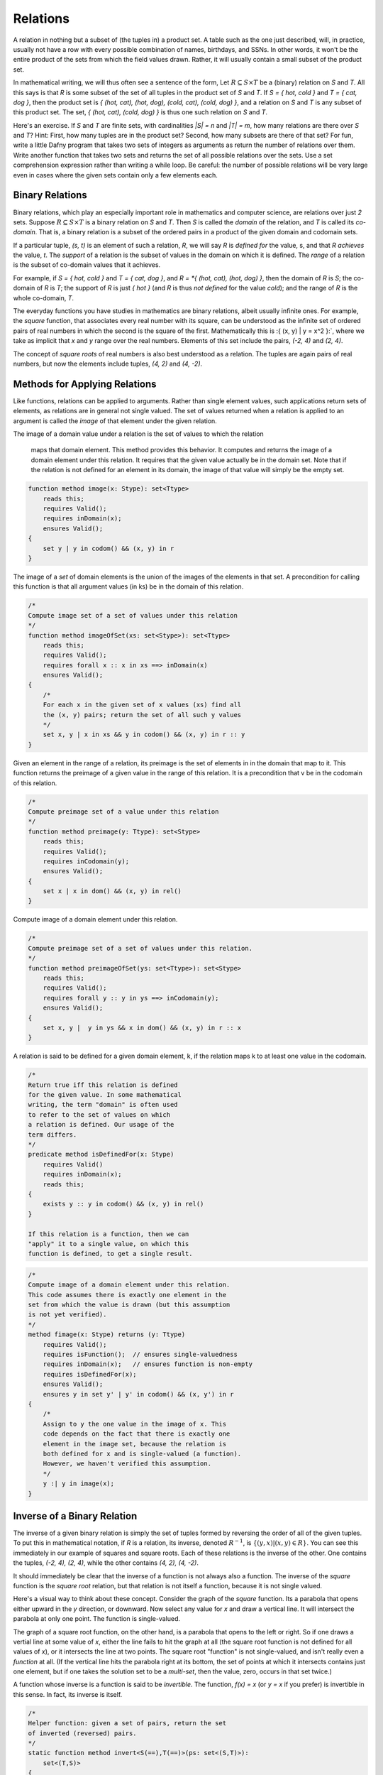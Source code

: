 *********
Relations
*********

A relation in nothing but a subset of (the tuples in) a product set. A
table such as the one just described, will, in practice, usually not
have a row with every possible combination of names, birthdays, and
SSNs. In other words, it won't be the entire product of the sets from
which the field values drawn. Rather, it will usually contain a small
subset of the product set.

In mathematical writing, we will thus often see a sentence of the
form, Let :math:`R \subseteq S \times T` be a (binary) relation on *S*
and *T*. All this says is that *R* is some subset of the set of all
tuples in the product set of *S* and *T*. If *S = { hot, cold }* and
*T = { cat, dog }*, then the product set is *{ (hot, cat), (hot, dog),
(cold, cat), (cold, dog) }*, and a relation on *S* and *T* is any
subset of this product set.  The set, *{ (hot, cat), (cold, dog) }* is
thus one such relation on *S* and *T*.

Here's an exercise. If *S* and *T* are finite sets, with cardinalities
*|S| = n* and *|T| = m*, how many relations are there over *S* and
*T*? Hint: First, how many tuples are in the product set? Second, how
many subsets are there of that set? For fun, write a little Dafny
program that takes two sets of integers as arguments as return the
number of relations over them.  Write another function that takes two
sets and returns the set of all possible relations over the sets. Use
a set comprehension expression rather than writing a while loop. Be
careful: the number of possible relations will be very large even in
cases where the given sets contain only a few elements each. 

Binary Relations
================

Binary relations, which play an especially important role in
mathematics and computer science, are relations over just *2*
sets. Suppose :math:`R \subseteq S \times T` is a binary relation on
*S* and *T*. Then *S* is called the *domain* of the relation, and *T*
is called its *co-domain*. That is, a binary relation is a subset of
the ordered pairs in a product of the given domain and codomain sets.

If a particular tuple, *(s, t)* is an element of such a relation, *R*,
we will say *R* is *defined for* the value, s, and that *R achieves*
the value, *t*. The *support* of a relation is the subset of values in
the domain on which it is defined. The *range* of a relation is the
subset of co-domain values that it achieves.

For example, if *S = { hot, cold }* and *T = { cat, dog }*, and *R =
*{ (hot, cat), (hot, dog) }*, then the domain of *R* is *S*; the
co-domain of *R* is *T*; the support of *R* is just *{ hot }* (and *R*
is thus *not defined* for the value *cold*); and the range of *R* is
the whole co-domain, *T*.

The everyday functions you have studies in mathematics are binary
relations, albeit usually infinite ones. For example, the *square*
function, that associates every real number with its square, can be
understood as the infinite set of ordered pairs of real numbers in
which the second is the square of the first. Mathematically this is
:\{ (x, y) | y = x^2 \}:`, where we take as implicit that *x* and *y*
range over the real numbers. Elements of this set include the pairs,
*(-2, 4)* and *(2, 4)*.

The concept of *square roots* of real numbers is also best understood
as a relation. The tuples are again pairs of real numbers, but now the
elements include tuples, *(4, 2)* and *(4, -2)*.



Methods for Applying Relations
==============================


Like functions, relations can be applied to arguments. Rather than
single element values, such applications return sets of elements,
as relations are in general not single valued. The set of values
returned when a relation is applied to an argument is called the
*image* of that element under the given relation.

The image of a domain value under a relation
is the set of values to which the relation
        maps that domain element. This method provides
        this behavior. It computes and returns the 
        image of a domain element under this relation.
        It requires that the given value actually be
        in the domain set. Note that if the relation
        is not defined for an element in its domain,
        the image of that value will simply be the
        empty set.

.. code-block:: dafny

        function method image(x: Stype): set<Ttype>
            reads this;
            requires Valid(); 
            requires inDomain(x);
            ensures Valid();
        {
            set y | y in codom() && (x, y) in r
        }


The image of a *set* of domain elements is the union of the images of
the elements in that set. A precondition for calling this function is
that all argument values (in ks) be in the domain of this relation.
 
.. code-block:: dafny

        /*
        Compute image set of a set of values under this relation
        */
        function method imageOfSet(xs: set<Stype>): set<Ttype>
            reads this;
            requires Valid(); 
            requires forall x :: x in xs ==> inDomain(x)
            ensures Valid();
        {
            /*
            For each x in the given set of x values (xs) find all
            the (x, y) pairs; return the set of all such y values
            */
            set x, y | x in xs && y in codom() && (x, y) in r :: y
        }


Given an element in the range of a relation, its preimage is the set
of elements in in the domain that map to it. This function returns the
preimage of a given value in the range of this relation. It is a
precondition that v be in the codomain of this relation.

.. code-block:: dafny

        /*
        Compute preimage set of a value under this relation
        */
        function method preimage(y: Ttype): set<Stype>
            reads this;
            requires Valid(); 
            requires inCodomain(y);
            ensures Valid();
        {
            set x | x in dom() && (x, y) in rel()
        }



Compute image of a domain element under this relation.

.. code-block:: dafny

        /*
        Compute preimage set of a set of values under this relation.
        */
        function method preimageOfSet(ys: set<Ttype>): set<Stype>
            reads this;
            requires Valid(); 
            requires forall y :: y in ys ==> inCodomain(y);
            ensures Valid();
        {
            set x, y |  y in ys && x in dom() && (x, y) in r :: x 
        }


A relation is said to be defined for a given domain element, k, if the
relation maps k to at least one value in the codomain.

.. code-block:: dafny

        /*
        Return true iff this relation is defined 
        for the given value. In some mathematical 
        writing, the term "domain" is often used 
        to refer to the set of values on which 
        a relation is defined. Our usage of the 
        term differs.
        */
        predicate method isDefinedFor(x: Stype)
            requires Valid()
            requires inDomain(x);
            reads this;
        {
            exists y :: y in codom() && (x, y) in rel()
        }

        If this relation is a function, then we can
        "apply" it to a single value, on which this
        function is defined, to get a single result. 

.. code-block:: dafny

        /*
        Compute image of a domain element under this relation.
        This code assumes there is exactly one element in the 
        set from which the value is drawn (but this assumption
        is not yet verified).
        */
        method fimage(x: Stype) returns (y: Ttype)
            requires Valid(); 
            requires isFunction();  // ensures single-valuedness
            requires inDomain(x);   // ensures function is non-empty
            requires isDefinedFor(x);
            ensures Valid();
            ensures y in set y' | y' in codom() && (x, y') in r
        {
            /* 
            Assign to y the one value in the image of x. This
            code depends on the fact that there is exactly one
            element in the image set, because the relation is
            both defined for x and is single-valued (a function).
            However, we haven't verified this assumption.
            */
            y :| y in image(x);
        }


Inverse of a Binary Relation
============================

The inverse of a given binary relation is simply the set of tuples
formed by reversing the order of all of the given tuples. To put this
in mathematical notation, if *R* is a relation, its inverse, denoted
:math:`R^{-1}`, is :math:`\{ (y, x) | (x, y) \in R \}`. You can see this
immediately in our example of squares and square roots. Each of these
relations is the inverse of the other. One contains the tuples, *(-2,
4), (2, 4)*, while the other contains *(4, 2), (4, -2)*.

It should immediately be clear that the inverse of a function is not
always also a function. The inverse of the *square* function is the
*square root* relation, but that relation is not itself a function,
because it is not single valued.

Here's a visual way to think about these concept. Consider the graph
of the *square* function. Its a parabola that opens either upward in
the *y* direction, or downward. Now select any value for *x* and draw
a vertical line. It will intersect the parabola at only one point.
The function is single-valued. 

The graph of a square root function, on the other hand, is a parabola
that opens to the left or right. So if one draws a vertial line at
some value of *x*, either the line fails to hit the graph at all (the
square root function is not defined for all values of *x*), or it
intersects the line at two points. The square root "function" is not
single-valued, and isn't really even a *function* at all. (If the
vertical line hits the parabola right at its bottom, the set of points
at which it intersects contains just one element, but if one takes the
solution set to be a *multi-set*, then the value, zero, occurs in that
set twice.)

A function whose inverse is a function is said to be *invertible*.
The function, *f(x) = x* (or *y = x* if you prefer) is invertible in
this sense. In fact, its inverse is itself.

.. code-block:: dafny

        /*
        Helper function: given a set of pairs, return the set
        of inverted (reversed) pairs.
        */
        static function method invert<S(==),T(==)>(ps: set<(S,T)>): 
            set<(T,S)>
        {
            set x, y, p | p in ps && x == p.0 && y == p.1 :: (y, x)
        }


        /*
        Construct and return the inverse of this relation.
        */
        method inverse() returns (r: binRelOnST<Ttype,Stype>)
            requires Valid();
            ensures r.Valid();
            ensures r.dom() == codom();
            ensures r.codom() == dom();
            ensures r.rel() == invert(rel());
        {
            r := new binRelOnST(codom(), dom(), invert(rel()));
        }


		

Exercise: Is the cube root function invertible? Prove it informally.

Exercise: Write a definition in mathematical logic of what precisely
it means for a function to be invertible. Model your definition on our
definition of what it means for a relation to be single valued.


Functions: *Single-Valued* Relations
====================================

A binary-relation is said to be *single-valued* if it does not have
tuples with the same first element and different second elements.  A
single-valued binary relation is also called a *function*.  Another
way to say that *R* is single valued is to say that if *(x, y)* and
*(x, z)* are both in *R* then it must be that *y* and *z* are the same
value. Otherwise the relation would not be single-valued! To be more
precise, then, if :math:`R \subseteq S \times T`, is single valued
relation, then :math:`(x, y) \in R \land (x, z) \in R \rightarrow y =
z`.


.. code-block:: dafny

        /*
        Return true iff the relation is single-valued (a function)
        */
        predicate method isFunction()
            reads this;
            requires Valid();
            ensures Valid();
        {
            forall x, y, z :: x in d && y in c && z in c &&
                            (x, y) in r && 
                            (x, z) in r ==> 
                            y == z  
        }
		
As an example of a single-valued relation, i.e., a function, consider
the *square*. For any given natural number (in the domain) under this
function there is just a *single* associated value in the range (the
square of the first number). The relation is single-valued in exactly
this sense. By contrast, the square root relation is not a function,
because it is not single-valued. For any given non-negative number in
its domain, there are *two* associated square roots in its range. The
relation is not single-valued and so it is not a function.

There are several ways to represent functions in Dafny, or any other
programming language. One can represent a given function *implicity*:
as a *program* that computes that function. But one can also represent
a function *explicitly*, as a relation: that is, as a set of pairs.
The (polymorphic) *map* type in Dafny provides such a representation.

A "map", i.e., a value of type *map<S,T>* (where *S* and *T* are type
parameters), is to be understood as an explicit representation of a
single-valued relation: a set of pairs: a function. In addition to a
mere set of pairs, this data type also provides helpful functions and
a clever representation underlying representation that both enforce
the single-valuedness of maps, and that make it very efficient to look
up range values given domain values where the map is defined, i.e., to
*apply* such a function to a domain value (a "key") to obtained the
related range *value*.

Given a Dafny map object, *m*, of type *map<S,T>*, one can obtain the
set of values of type *S* for which the map is defined as *m.Keys().*
One can obtain the range, i.e., the set of values of type *T* that the
map maps *to*, as *m.Values().* One can determine whether a given key,
*s* of type *S* is defined in a map with the expression, *s in m*.

Exercise: Write a method (or a function) that when given a map<S,T> as
an argument returns a set<(T,S)> as a result where the return result
represents the *inverse* of the map. The inverse of a function is not
necessarily a function so the inverse of a map cannot be represented
as a map, in general. Rather, we represent the inverse just as a *set*
of *(S,T)* tuples.

Exercise: Write a pure function that when given a set of ordered pairs
returns true if, viewed as a relation, the set is also a function, and
that returns false, otherwise.

Exercise: Write a function or method that takes a set of ordered pairs
with a pre-condition requiring that the set satisfy the predicate from
the preceding exercise and that then returns a *map* that contains the
same set of pairs as the given set.

Exercise: Write a function that takes a map as an argument and that
returns true if the function that it represents is invertible and that
otherwise returns false. Then write a function that takes a map
satisfying the precondition that it be invertible and that in this
case returns its inverse, also as a map.


Properties of Functions
=======================

We now introduce essential concepts and terminology regarding for
distinguishing essential properties and special cases of functions.

Total vs Partial
----------------

A function is said to be *total* if every element of its domain
appears as the first element in at least one tuple, i.e., its
*support* is its entire *domain*.

.. code-block:: dafny

		       /*
        Return true iff the relation is total function
        */
        predicate method isTotal()
            reads this;
            requires Valid();
            requires isFunction();
            ensures Valid();
        {
            /*
            A function is total if for every x in the 
            domain, there is some y in the codomain with 
            (x,y) in r
            */
            forall x :: x in dom() ==> 
                exists y :: y in codom() && (x,y) in rel()
        }


The term, *partial function*, is used with two slightly different
meanings in mathematics. In one reading, partial functions are all
relations on two sets that are not *required* to be total. This set
includes but is not limited to total functions. In the second reading,
partial functions are functions on two sets that are not total. In the
second reading, the total functions are excluded. Here we will adopt
the second definition: the partial functions on two sets is the subset
of functions that are not total.

For example, the square function on the real numbers is total, in that
it is defined on its entire real number domain. By contrast, the
square root function is not total if it domain is taken to be the real
numbers because it is not defined for real numbers that are less than
zero.

.. todo::

   clarify domain vs domain of definition, use a figure

Note that if one considers a slightly different function, the square
root function on the *non-negative* real numbers the only difference
being in the domainm then this function *is* total. Totality is thus
relative to the specified domain. Here we have two functions with the
very same set of ordered pairs, but one is total and the other is not.

Exercises: Is the function *y = x* on the real numbers total?  Is the
*log* function defined on the non-negative real numbers total? Answer:
no, because it't not defined at *x = 0*.  Is the *SSN* function, that
assigns a U.S. Social Security Number to every person, total? No, not
every person has a U.S. Social Security number.

Implementing partial functions as methods or pure function in software
presents certain problems. Either a pre-conditions has to be enforced
to prevent the function or method being called with a value for which
it's not defined, or the function or method needs to be made total by
returning some kind of *error* value if it's called with such a value.
In this case, callers of such a function are obligated always to check
whether *some* validfunction value was returned or whether instead a
value was returned that indicates that there is *no such value*. Such
a value indicates an *error* in the use of the function, but one that
the program caught. The failure of programmers systematically to check
for *error returns* is a common source of bugs in real software.

Finally we note that by enforcing a requirement that every loop and
recursion terminates, Dafny demands that every function and method be
total in the sense that it returns and that it returns some value,
even it it's a value that could flag an error. 

When a Dafny total function is used to implement a mathematical
function that is itself partial (e.g., *log(x)* for any real number,
*x*), the problem thus arises what to return for inputs for which the
underlying mathematical function is not defined.  A little later in
the course we will see a nice way to handle this issue using what are
called *option* types. An option type is like a box that contains
either a good value or an error flag; and to get a good value out of
such a box, one must explicitly check to see whether the box has a
good value in it or, alternatively, and error flag.



Injective
---------

A function is said to be *injective* if no two elements of the domain
are associated with the same element in the co-domain. (Note that we
are limiting the concept of injectivity to functions.) An injective
function is also said to be *one-one-one*, rather than *many-to-one*.

.. code-block:: dafny

		        /*
        Return true iff the relation is an injective function
        */
        predicate method isInjective()
            reads this;
            requires Valid();
            requires isFunction();
            ensures Valid();
        {
            forall x, y, z :: x in d && y in d && z in c &&
                            (x, z) in r && 
                            (y, z) in r ==> 
                            x == y  
        }


Take a moment to think about the difference between being injective
and single valued. Single-valued means no *one* element of the domain
"goes to" *more than one" value in the range. Injective means that "no
more than one" value in the domain "goes to" and one value in the
range.

Exercise: Draw a picture. Draw the domain and range sets as clouds
with points inside, representing objects (values) in the domain and
co-domain. Represent a relation as a set of *arrows* that connect
domain objects to co-domain objects. The arrows visually depict the
ordered pairs in the relation. What does it look like visually for a
relation to be single-valued? What does it look like for a relation to
be injective?

The square function is a function because it is single-valued, but it
is not injective. To see this, observe that two different values in
the domain, *-2* and *2*, have the same value in the co-domain: *4*.
Think about the graph: if you can draw a *horizontal* line for any
value of *y* that intersects the graph at multiple points, then the
points at which it intersects correspond to different values of *x*
that have the same value *under the relation*. Such a relation is not
injective.

Exercises: Write a precise mathematical definition of what it means
for a binary relation to be injective.  Is the cube root function
injective? Is *f(x) = sin(x)* injective?

An Aside: Injectivity in Type Theory
^^^^^^^^^^^^^^^^^^^^^^^^^^^^^^^^^^^^

As an aside, we note that the concept of injectivity is essential in
*type theory*.  Whereas *set theory* provides a universally accepted
axiomatic foundation for mathematics, *type* theory is of increasing
interest as alternative foundation. It is also at the very heart of a
great deal of work in programming languages and software verification.

Type theory takes types rather than sets to be elementary. A type in
type theory comprises a collection of objects, just as a set does in
set theory. But whereas in set theory, an object can be in many sets,
in type theory, and object can have only one type.

The set of values of a given type is defined by a set of constants and
functions called constructors. Constant constructors define what one
can think of as the *smallest* values of a type, while constructors
that are functions provide means to build larger values of a type by
*packaging up" smaller values of the same and/or other types.

As a simple example, one might say that the set of values of the type,
*Russian Doll,* is given by one constant constructor, *SolidDoll* and
by one constructor function, *NestDoll* that takes a nested doll as an
argument (the solid one or any other one built by *NestDoll* itself).
Speaking intuitively, this constructor function does nothing other
than *package up* the smaller nest doll it was given inside a "box"
labelled *NestDoll*.  One can thus obtain a nested doll either as the
constant *SolidDoll* or by applying the *NestDoll* constructor some
finite number of times to smaller nested dolls. Such a nesting will
always be finitely deep, with the solid doll at the core.

A key idea in type theory is that *constructors are injective*. Two
values of a given type built by different constructors, or by the same
constructor with different arguments, are *always* different. So, for
example, the solid doll is by definition unequal to any doll built by
the *NestDoll* constructor; and a russian doll nested two levels deep
(built by applying *NestDoll* to an argument representing a doll that
is nested one level deep)is necessarily unequal to a russian doll one
level deep (built by applying *NestDoll* to the solid doll).

Running this inequality idea in reverse, we can conclude that if two
values of a given type are known to be equal, then for sure they were
constructed by the same constructor taking the same arguments (if
any).  It turns out that knowing such a fact, rooted in the
*injectivity of constructors* is often essential to completing proofs
about programs using type theory. But more on this later.


Surjective
----------

A function is said to be *surjective* if for every element, *t*, in
the co-domain there is some element, *s* in the domain such that
*(s,t)* is in the relation. That is, the range *range* of the function
is its whole co-domain. Mathematically, a relation :math:`R \subseteq
S \times T` is surjective if :math:`\forall t \in T, \exists s \in
S~|~(s,t) \in R`.

.. code-block:: dafny

        /*
        Return true iff the relation is a surjective function  
        */
        predicate method isSurjective()
            reads this;
            requires Valid();
            requires isFunction();
            ensures Valid();
        {
            /*
            A function, r, is surjective iff for every y in the codomain, there is some x in the domain such that the pair (x, y) is in r.
            */ 
            forall y :: y in codom() ==> 
                exists x :: x in dom() && (x,y) in rel()
        }
		

In the intuitive terms of high school algebra, a function involving
*x* and *y* is surjective if for any given *y* value there is always
some *x* that "leads to" that *y*. The *square* function on the real
numbers is not surjective, because there is no *x* that when squared
gets one to *y = -1*.

Exercise: Is the function, *f(x) = sin(x)*, from the real numbers (on
the x-axis) to real numbers (on the y-axis) surjective? How might you
phrase an informal but rigorous proof of your answer? 

Exercise: Is the inverse of a surjective function always total? How
would you "prove" this with a rigorous, step-by-step argument based on
the definitions we've given here? Hint: It is almost always useful to
start with definitions. What does it mean for a relation to be total?
What does it mean for one relation to be the inverse of another? How
can you connect these definitons to show for sure that your answer is
right?


Bijective
---------

A function is said to be *bjective* if it is also both injective and
surjective. Such a function is also often called a *bijection*.

.. code-block:: dafny

        /*
        Return true iff the relation a bijective function
        */
        predicate method isBijective()
            reads this;
            requires Valid();
            requires isFunction();
            ensures Valid();
        {
            this.isInjective() && this.isSurjective()    
        }
		

Take a moment to think about the implications of being a bijection.
Consider a bijective relation, :math:`R \subseteq S \times T.` *R* is
total, so there is an *arrow* from every *s* in *S* to some *t* in
*T*.  *R* is injective, so no two arrows from any *s* in *s* ever hit
the same *t* in *T*. An injection is one-to-one. So there is exactly
one *t* in *T* hit by each *s* in *S*. But *R* is also surjective, so
every *t* in *T* is hit by some arrow from *S*. Therefore, there has
to be exactly one element in *t* for each element in *s*. So the sets
are of the same size, and there is a one-to-one correspondence between
their elements.

Now consider some *t* in *T*. It must be hit by exactly one arrow from
*S*, so the *inverse* relation, :math:`R^{-1}`, from *T* to *S*, must
also single-valued (a function). Moreover, because *R* is surjective,
every *t* in *T* is hit by some *s* in *S*, so the inverse relation is
defined for every *t* in *T*. It, too, is total. Now every arrow from
any *s* to some *t* leads back from that *t* to that *s*, so the
inverse And it's also (and because *R* is total, there is such an
arror for *every* *s* in *S*), the inverse relation is surjective (it
covers all of *S*).

Exercise: Must the inverse of a bijection be one-to-one? Why or why
not?  Make a rigorous argument based on assumptions derived from our
definitions.

Exercise: Must a bijective function be invertible? Make a rigorous
argument.

Exercise: What is the inverse of the inverse of a bijective function,
*R*. Prove it with a rigorous argument.

A bijection estabishes an invertible, one-to-one correspondence
between elements of two sets. Bijections can only be established
between sets of the same size. So if you want to prove that two sets
are of the same size, it sufficies to show that one can define a
bijection between the two sets. That is, one simply shows that there
is some function that covers each element in each set with arrows
connecting them, one-to-one in both directions.

Exercise: Prove that the number of non-negative integers (the
cardinality of :math:`{\mathbb N}`), is the same as the number of
non-negative fractions (the cardinality of :math:`{\mathbb Q^{+}}`).

Exercise: How many bijective relations are there between two sets of
cardinality *k*? Hint: Pick a first element in the first set. There
are *n* ways to map it to some element in the second set. Now for the
second element in the first set, there are only *(n-1)* ways to pair
it up with an element in the second set, as one cannot map it to the
element chosen in the first step (the result would not be injective).
Continue this line of reasoning until you get down to all elements
having been mapped.

Exercise: How many bijections are there from a set, *S*, to itself?
You can think of such a bijection as a simple kind of encryption. For
example, if you map each of the *26* letters of the alphabet to some
other letter, but in a way that is unambiguous (injective!), then you
have a simple encryption mechanisms. How many ways can you encrypt a
text that uses *26* letters in this way? Given a cyphertext, how would
you recover the original plaintext?

Exercise: If you encrypt a text in this manner, using a bijection,
*R* and then encrpty the resulting cyphertext using another one *T*,
can you necessarily recover the plaintext? How? Is there a *single*
bijection that would have accomplished the same encryption result?
Would the inverse of that bijection effectively decrypt messages?


Exercise: Is the composition of any two bijections also a bijection?
If so, can you express its inverse in terms of the inverses of the two
component bijections?

Exercise: What is the *identity* bijection on the set of *26* letters?

Question: Are such bijections commutative? That is, you have two of
them, say *R* and *T*, is the bijection that you get by applying *R*
and then *T* the same as the bijection you get by applying *T* and
then *R*? If your answer is *no*, prove it by giving a counterexample
(e.g., involving bijections on a small set). If your answer is yes,
make rigorous argument.

Programming exercise: Implement encryption and decryption schemes in
Dafny using bijections over the *26* capital letters of the English
alphabet.

Programming exercise: Implement a *compose* function in Dafny that
takes two pure functions, *R* and *T*, each implementing a bijection
between the set of capital letters and that returns a pure function
that when applied has the effect of first applying *T* then applying
*R*.

Properties of Relations
=======================

Functions are special cases of (single-valued) binary relations.  The
properties of being partial, total, injective, surjective, bijective
are generally associated with *functions*, i.e., with relations that
are already single-valued. Now we turn to properties of relations more
generally. In particular, we focus on relations on a single set: where
a single set is both the domain of definition of the relation and the
codomain.

Reflexive
---------

Consider a binary relation on a set with itself.  That is, the domain
and the co-domain are the same sets. A relation that maps real numbers
to real numbers is an example. It is a subset of :math:`{\mathbb R}
\times {\mathbb R}`. The *friends* relation on a social network site
that associates people with people is another example.

Such a relation is said to be *reflexive* if it associates every
element with itself.  The equality relation (e.g., on real numbers) is
the "canonical" example of a reflexive relation. It associates every
number with itself and with no other number. The tuples of the
equality relation on real numbers thus includes *(2.5, 2.5)* and
(-3.0, -3.0)* but not *(2.5, -3.0)*.

In more mathematical terms, consider a set *S* and a bindary relation,
*R*, on S*S, :math:`R \subseteq S \times S.` *R* is reflexive, which
we can write as *Reflexive(R)*, if and only if for every *e* in *S*,
the tuple *(e,e)* is in R. Or to be rigorous about it,
:math:`Reflexive(R) \iff \forall e \in S, (e,e) \in R.`

.. todo::

   clarify that code is from two different files

.. code-block:: dafny

        predicate method isReflexive()
            reads this;
            reads r;
            requires Valid();
            ensures Valid(); 
        {
            forall x :: x in dom() ==> (x, x) in rel()
        }
		

Exercise: Is the function, *y = x*, reflexive? If every person loves
themself, is the *loves* relation reflexive? Is the *less than or
equals* relation reflexive? Hint: the tuples *(2,3)* and *(3,3)* are
in this relation becaue *2* is less than or equal to *3*, and so is
*3*, but *(4,3)* is not in this relation, because *4* isn't less than
or equal to *3*. Is the less than relation reflexive?


Symmetric
---------

A binary relation, *R*, on a set *S* is said to be *symmetric* if
whenever the tuple *(x,y)* is in *R*, the tuple, *(y,x)* is in *R* as
well. On Facebook, for example, if Joe is "friends" with "Tom" then
"Tom" is necessarily also friends with "Joe." The Facebook friends
relation is thus symmetric in this sense.

More formally, if *R* is a binary relation on a set *S*, i.e., given
:math:`R \subseteq S \times S`, then :math:`Symmetric(R) \iff \forall
(x,y) \in R, (y,x) \in R`.

.. code-block:: dafny

        predicate method isSymmetric()
            reads this;
            reads r;
            requires Valid();
            ensures Valid();
        {
            forall x, y ::  x in dom() && y in dom() &&
                            (x, y) in rel() ==> (y, x) in rel()
        }
		

Question: is the function *y = x* symmetric? How about the *square*
function? In an electric circuit, if a conducting wire connects
terminal *T* to terminal *Q*, it also connects terminal *Q* to
terminal *T* in the sense that electricity doesn't care which way it
flows over the wire. Is the *connects* relation in electronic circuits
symmetric? If *A* is *near* *B* then *B* is *near* *A*. Is *nearness*
symmetric? In the real work is the *has-crush-on* relation symmetric?

Transitive
----------

Given a binary relation :math:`R \subseteq S \times S`, *R* is said to
be transitive if whenever *(x,y)* is in *R* and *(y,z)* is in *R*,
then *(x,z)* is also in *R*. Formally, :math:`Transitive(R) \iff
forall (x,y) in R, \forall (y,z) \in R, (x,z) \in R`.

Exercise: Is equality transitive? That is, if *a = b* and *b = c* it
is also necessarily the case that *a = c*? Answer: Sure, any sensible
notion of an equality relation has this transitivity property.

Exercise: What about the property of being less than? If *a < b* and
*b < c* is it necessarily the case that *a < c*? Answer: again,
yes. The less than, as well as the less than or equal, and greater
then, and the greater than or equal relations, are all transitive.

How about the *likes* relation amongst real people. If Harry likes
Sally and Sally likes Bob does Harry necesarily like Bob, too? No, the
human "likes" relation is definitely not transitive. (And this is the
cause of many a tragedy.)

.. code-block:: dafny

        /*
        Return true iff the relation is transitive
        */
        predicate method isTransitive()
            reads this;
            reads r;
            requires Valid();
            ensures Valid();
        {
            forall x, y, z ::  
                x in dom() && y in dom() && z in dom() &&
                (x, y) in rel() && 
                (y, z) in rel() ==> 
                (x, z) in rel() 
        }
		


Equivalence
-----------

Finally (for now), a relation is said to be an *equivalence relation*
if it is reflexive, transitive, and symmetric. Formally, we can write
this property as a conjunction of the three individual properties:
:math:`Equivalence(R) \iff Symmetric(R) \land Reflexive(R) \land
Transitive(R)`. Equality is the canonical example of an equivalence
relation: it is reflexive (*x = x*), symmetric (if *x = y* then *y =
x*) and transitive (if *x = y* and *y = z* then *x = z*.).

.. todo::

   explain or replace pre-order in what follows

.. code-block:: dafny

       predicate method isEquivalence()
            reads this;
            reads r;
            requires Valid();
            ensures Valid();
        {
            isPreorder() && isSymmetric() 
        }
		

An important property of equivalence relations is that they divide up
a set into subsets of *equivalent* values. As an example, take the
equivalence relation on people, *has same birthday as*. Clearly every
person has the same birthday as him or herself; if Joe has the same
birthday as Mary, then Mary has the same birthday as Joe; and if Tom
has the same birthday as mary then Joe necessarily also has the same
birthday as Tom. This relation thus divides the human population into
366 equivalence classes. Mathematicians usually use the notation *a ~
b* to denote the concept that *a* is equivalent to *b* (under whatever
equivalence relation is being considered).



Basic Order Theory
==================

Ordering is a relational concept. When we say that one value is less
than another, for example, we are saying how those values are related
under some binary relation. For example, the less than relation on the
integers is an ordering relation. We sometimes call such a relation as
*an order*.

There are many different kinds of orders. They include total orders,
partial orders, pre-orders. In this section we precisely define what
properties a binary relation must have to be considered as belonging
to one or another of these categories. The study of such relations is
called order theory.


Preorder
--------

A relation is said to be a *preorder* if it is reflexive and
transitive. That is, every element is related to itself, and if e1 is
related to e2 and e2 to e3, then e1 is also related to e3.
        
A canonical example of a preorder is the *reachability relation* for a
directed graph. If every element reaches itself and if there's also a
direct or indirect *path* from a to b then a is said to reach b.

Subtyping relations in object-oriented programming languages are also
often preorders.  Every type is a subtype of itself, and if A is a
subtype of B, B of C, then A is also a subtype of C.

Given any relation you can obtain a preorder by taking its reflexive
and transitive closure.
 
Unlike a partial order (discussed below), a preorder in general 
is not antisymmetric. And unlike an equivalence
relation, a preorder is not necesarily symmetric.

.. code-block:: dafny 

        predicate method isPreorder()
            reads this;
            reads r;
            requires Valid();
            ensures Valid();
        {
            isReflexive() && isTransitive() 
        }


Partial Order
-------------

A binary relation is said to be a partial order if it is a preorder
(reflexive and transitive) and also *anti-symmetric*. Recall that
anti-symmetry says that the only way that both (x, y) and (y, x) can
be in the relation at once is if x==y. The less-than-or-equal relation
on the integers is anti-symmetric in this sense.
        
Another great example of a partial order is the "subset-of" relation
on the powerset of a given set. It's reflexivem as every set is a
subset of itself. It's anti-symmetric because if S is a subset of T
and T is a subset of S then it must be that T=S.  And it's transitive,
because if S is a subset of T and T a subset of R then S must also be
a subset of R.
        
This relation is a *partial* order in that not every pair of subsets
of a set are "comparable," which is to say it is possible that neither
is a subset of the other. The sets, {1, 2} and {2, 3}, are both
subsets of the set, {1, 2, 3}, for example, but neither is a subset of
the other, so they are not *comparable* under this relation. 

.. code-block:: dafny

        predicate method isPartialOrder()
            reads this;
            reads r;
            requires Valid();
            ensures Valid();

        {
            isPreorder() && isAntisymmetric()
        }


Total Order
-----------

The kind of order most familiar from elementary mathematics is a
"total" order. The natural and real numbers are totally ordered under
the less than or equals relation, for example. Any pair of such
numbers is "comparable." That is, given any two numbers, x and y,
either (x, y) or (y, x) is (or both are) in the "less than or equal
relation."

A total order, also known as a linear order, a simple order, or a
chain, is a partial order with the additional property that any two
elements, x and y, are comparable. This pair of properties arranges
the set into a fully ordered collection.

A good example is the integers under the less than or equal
operator. By contrast, subset inclusion is a partial order, as two
sets, X and Y, can both be subsets of ("less than or equal to") a set
Z, with neither being a subset of the other.

.. code-block:: dafny

        predicate method isTotalOrder()
            reads this;
            reads r;
            requires Valid();
            ensures Valid();

        {
            isPartialOrder() && isTotal()
        }


Additional Properties of Relations
==================================


Total Relation
--------------

We now define what it means for a binary relation to be "total," also
called "complete." NOTE!  The term, "total", means something different
when applied to binary relations, in general, than when it is applied
to the special case of functions. A function is total if for every x
in S there is some y to which it is related (or mapped, as we say). By
contrast, a binary relation is said to be *total*, or *complete*, if
for any* pair of values, x and y in S, either (or both) of (x, y) or
(y, x) is in the relation. 

A simple example of a total relation is the less than or equals
relation on integers. Given any two integers, x and y, it is always
the case that either x <= y or y <= x, or both if they're equal.

Another example of a total binary relation is what economists call a
preference relation. A preference relation is a mathematical model of
a consumer's preferences. It represents the idea that given *any* two
items, or outcomes, x and y, one will always find one of them to be
"at least as good as" the other. These ideas belong to the branch of
economics called "utility theory."

The broader point of this brief diversion into the field of economics
is to make it clear that what seem like very abstract concepts (here
the property of a binary relation being complete or not) have deep
importance in the real world: in CS as well as in many other fields.

We can now formalize the property of being total.  A binary relation,
R, on a set, S, is said to be "complete," "total" or to have the
"comparability" property if *any* two elements, x and y in S, are
related one way or the other by R, i.e., at least one of (x, y) and
(y, x) is in R.

.. code-block:: dafny
		
        predicate method isTotal()
            reads this;
            reads r;
            requires Valid();
            ensures Valid();
        {
            forall x, y :: x in dom() && y in dom() ==> 
                 (x, y) in rel() || (y, x) in rel()
        }

        
        predicate method isComplete()
            reads this;
            reads r;
            requires Valid();
            ensures Valid();
        {
            isTotal()
        }


Irreflexive
-----------

A relation on a set S is said to be irreflexive if no element is
related to, or maps, to itself.  As an example, the less than relation
on natural numbers is irreflexive: not natural number is less than
itself.

.. code-block:: dafny


        predicate method isIrreflexive()
            reads this;
            reads r;
            requires Valid();
            ensures Valid();

        {
            forall x :: x in dom() ==> (x,x) !in rel()
        }

        
Antisymmetric
-------------

        A binary relation is said to be antisymmetric
        if whenever both (x, y) and (y, x) are in the
        relation, it must be that x == y. A canonical
        example of an antisymmetric relation is <= on
        the natural numbers. If x <= y and y <= x (and
        that is possible) then it must be that x == y.

.. code-block:: dafny

        predicate method isAntisymmetric()
            reads this;
            reads r;
            requires Valid();
            ensures Valid();

        {
            forall x, y ::     x in dom()   &&   y in dom() &&
                           (x,y) in rel() && (y,x) in rel() ==> 
                           x == y
        }


Asymmetric
----------

A binary relation, R, is said to be asymmetric (as distinct from
anti-symmetric) if it is both anti-symmetric and also irreflexive. The
latter property rules out an element being related to itself. Think of
it as removing the possibility of being "equal" in an otherwise
anti-symmetric (such as less than or equal) relation.
        
More precisely, in an asymmetric relation, for all elements a and and
b, if a is related to b in R, then b is not and cannot be related
to a.
        
The canonical example of an asymmetric relation is less than on the
integers. If a < b then it cannot also be that b < a. To be asymmetric
is the same as being antisymmetric and irreflexive.

.. code-block:: dafny

        predicate method isAsymmetric()
            reads this;
            reads r;
            requires Valid();
            ensures Valid();

        {
            isAntisymmetric() && isIrreflexive()
        }



Quasi-reflexive
---------------	

A binary relation on a set, S, is said to be quasi-reflexive if every
element that is related to some other element is also related to
itself.

Adapted from Wikipedia: An example is a relation "has the same limit
as" on infinite sequences of real numbers. Recall that some such
sequences do converge on a limit. For example, the infinite sequence,
1/n, for n = 1 to infinity, converges on (has limit) zero. Not every
sequence of real numbers has such a limit, so the "has same limit as"
relation is not reflexive. But if one sequence has the same limit as
some other sequence, then it has the same limit as itself.

.. code-block:: dafny

        predicate method isQuasiReflexive()
             reads this;
            reads r;
            requires Valid();
            ensures Valid();

        {
            forall x, y :: 
                x in dom() && y in dom() && (x,y) in rel() ==> 
                    (x,x) in rel() && (y,y) in rel()
        }


Co-reflexive
------------

A binary relation is said to be coreflexive is for all x and y in S it
holds that if xRy then x = y.  Every coreflexive relation is a subset
of an identity relation (in which every element is related to and only
to itself). A relation is thus co-reflexive if it relates just some
objects to, and only to, themselves.
        
For example, if every odd number is related itself under an admittedly
"odd" version of equality, then this relation is coreflexive.

	
.. code-block:: dafny

        predicate method isCoreflexive()
            reads this;
            reads r;
            requires Valid();
            ensures Valid(); 
        {
            forall x, y :: x in dom() && y in dom() && 
                (x,y) in rel() ==> x == y
        }



More Advanced Order Theory Concepts
===================================

Total Preorder
--------------

A total preorder is preorder in which every pair of elements is
comparable, e.g., for every node a and b, either a reaches b or b
reaches a.  That is, there are no pairs of elements that are
*incomparable*.

.. code-block:: dafny

        predicate method isTotalPreorder()
            reads this;
            reads r;
            requires Valid();
            ensures Valid();
            {
                isPreorder() && isTotal()
            }



Strict Partial Order
--------------------

A relation R is a strict partial order if it's irreflexive,
antisymmetric, and transitive. A canonical example is the less than
(<) relation on a set of natural numbers.

.. code-block:: dafny

	predicate method isStrictPartialOrder()
            reads this;
            reads r;
            requires Valid();
            ensures Valid();
        {
            isIrreflexive() && isAntisymmetric() && isTransitive()
        }


Quasi-order
-----------

A relation R is said to be a quasi-order if it is irreflexive and
transitive.
        
The less than and proper subset inclusion relations are quasi-orders
but not partial orders, because partial orders are necessarily also
reflexive. The less than or equal and subset inclusion relations are
partial orders but not quasi-orders because they are reflexive.

Compare with strict partial ordering, which is a quasi-order that is
also anti-symmetric.

This definition of quasi order is from Stanat and McAllister, Discrete
Mathematics in Computer Science, Prentice-Hall, 1977. Others define
quasi-order as synonymous with preorder. See Rosen, Discrete
Mathematicas and Its Applications, 4th ed., McGraw-Hill, 1999.

.. code-block:: dafny

        predicate method isQuasiOrder()
            reads this;
            reads r;
            requires Valid();
            ensures Valid();
        {
            isIrreflexive() && isTransitive() 
        }


Weak Ordering
-------------

        "There are several common ways of formalizing weak orderings, 
        that are different from each other but cryptomorphic 
        (interconvertable with no loss of information): they may be 
        axiomatized as strict weak orderings (partially ordered sets 
        in which incomparability is a transitive relation), as total 
        preorders (transitive binary relations in which at least one 
        of the two possible relations exists between every pair of 
        elements), or as ordered partitions (partitions of the 
        elements into disjoint subsets, together with a total order 
        on the subsets)....
        
        ... weak orders have applications in utility theory. In 
        linear programming and other types of combinatorial 
        optimization problem, the prioritization of solutions or 
        of bases is often given by a weak order, determined by a 
        real-valued objective function; the phenomenon of ties 
        in these orderings is called "degeneracy", and several 
        types of tie-breaking rule have been used to refine this 
        weak ordering into a total ordering in order to prevent 
        problems caused by degeneracy.

        Weak orders have also been used in computer science, in 
        partition refinement based algorithms for lexicographic 
        breadth-first search and lexicographic topological ordering. 
        In these algorithms, a weak ordering on the vertices of 
        a graph (represented as a family of sets that partition 
        the vertices, together with a doubly linked list providing 
        a total order on the sets) is gradually refined over the 
        course of the algorithm, eventually producing a total 
        ordering that is the output of the algorithm.

        In the Standard (Template) Library for the C++ programming 
        language, the set and multiset data types sort their input 
        by a comparison function that is specified at the time of 
        template instantiation, and that is assumed to implement 
        a strict weak ordering." --Wikipedia 

        We formalize the concept as "total preorder." 


.. code-block:: dafny

        predicate method isWeakOrdering()
            reads this;
            reads r;
            requires Valid();
            ensures Valid();
        {
            isTotalPreorder()
        }

 
A strict weak ordering is a strict partial order in which the relation
"neither a R b nor b R a" is transitive. That is, for all x, y, z in
S, if neither x R y nor y R x holds, and if neither y R z nor z R y
holds, then neither x R z nor z R x holds.

In the C++ Standard Template Library (STL), if you want to use a
standard sort routine or map data structure you have to define an
overloaded < operator; and it has to imlpement a strict weak ordering
relation.

From StackOverflow:

This notion, which sounds somewhat like an oxymoron, is not very
commonly used in mathematics, but it is in programming. The "strict"
just means it is the irreflexive form "<" of the comparison rather
than the reflexive "<=". The "weak" means that the absence of both a<b
and b<a do not imply that a=b. However as explained here, the relation
that neither a<b nor b<a holds is required to be an equivalence
relation. The strict weak ordering then induces a (strict) total
ordering on the equivalence classes for this equivalence relation.

This notion is typically used for relations that are in basically
total orderings, but defined using only partial information about the
identity of items. For instance if a<b between persons means that a
has a name that (strictly) precedes the name of b alphabetically, then
this defines a strict weak order, since different persons may have
identical names; the relation of having identical names is an
equivalence relation.

One can easily show that for a strict weak ordering "<", the relation
a !< b (a not less than b) is (reflexive and) transitive, so it is a
pre-order,and the associated equivalence relation is the same as the
one associated above to the strict weak ordering. In fact "a !< b" is
a total pre-order which induces the same total ordering (or maybe it
is better to say the opposite ordering, in view of the negation) on
its equivalence classes as the strict weak ordering does. I think I
just explained that the notions of strict weak ordering and total
pre-order are equivalent. The WP article also does a reasonable job
explaining this.

Marc van Leeuwen: If you are comparing strings, then you would often
just define a total ordering (which is a special case of a strict weak
ordering) like lexicographic ordering. However, it could be that you
want to ignore upper case/lower case distinctions, which would make it
into a true weak ordering (strings differing only by case distinctions
would then form an equivalence class).

Note: isStrictWeakOrdering <==> isTotalPreorder (should verify)


.. code-block:: dafny

        predicate method isStrictWeakOrdering()
            reads this;
            reads r;
            requires Valid();
            ensures Valid();
        {
            isStrictPartialOrder() && 
            // and transitivity of incomparability
            forall x, y, z :: x in dom() && y in dom() && z in dom() &&
               (x, y) !in rel() && (y, z) !in rel() ==> (x, z) !in rel()
        }


Well-Founded
------------

A relation R on a set, S, is said to be well-founded if every
non-empty subset, X, of S has a "minimum" element, such that there is
no other element, x, in X, such that (x, min) is in X.

As an example, the the less than relation over the infinite set of
natural numbers is well founded because in any subset of the natural
numbers there is because there is always a minimal element, m: an
element that is less than every other element in the set.
        
The concept of being well founded is vitally important for reasoning
about when recursive definitions are valid.  In a nutshell, each
recursive call has to be moving "down" a finite chain to a minimum
element. Another way to explain being well-founded is that a relation
is not well founded if there's a way either to "go down" or to "go
around in circles" forever. Here we give a version of well foundedness
only for finite relations (there can never be an infinite descending
chain); what this predicate basically rules out are cycles in a
relation.


.. code-block:: dafny

	predicate method isWellFounded()
            reads this;
            reads r;
            requires Valid();
            ensures Valid();
        {
            forall X | X <= dom() ::
                X != {} ==>
                    exists min :: min in X && 
                        forall s :: s in X ==> (s, min) !in rel()
        }


Other Properties of Relations
=============================


Dependence Relation
-------------------


A binary relation is said to be a dependency relation if it is finite,
symmetric, and reflexive. That is, every element "depends on" itself,
and if one depends on another, then the other depends on the
first. The name, "mutual dependency" or "symmetric dependency"
relation would make sense here.

.. code-block:: dafny

        predicate method isDependencyRelation()
            reads this;
            reads r;
            requires Valid();
            ensures Valid();
        {
            isSymmetric() && isReflexive()
        }




Independency Relation
---------------------

Return the complement of the given dependency relation on S. Such a
relation is called an independency relation. Elements are related in
such a relation if they are "independent" in the given dependency
relation.

.. code-block:: dafny

        method independencyRelationOnS(d: binRelOnS<Stype>) 
            returns (r: binRelOnS<Stype>)
            requires Valid();
            requires d.Valid();
            requires d.isDependencyRelation();
            ensures r.Valid();
            ensures r.dom() == dom() &&
                    r.rel() == 
                        (set x, y | x in dom() && y in dom() :: (x,y)) -
                        d.rel();
            ensures Valid();
        {
            r := new binRelOnS(
                dom(), 
                (set x,y | x in dom() && y in dom() :: (x,y)) - d.rel());
        }



Trichotomous
------------

A binary relation is said to be trichotomous if for any pair of
values, x and y, either xRy or yRx or x==y. The < relation on natural
numbers is an example of a trichotomous relation: given any two
natural numbers, x and y, either x < y or y < x, or, if neither
condition holds, then it must be that x = y.


.. code-block:: dafny

	predicate method isTrichotomous()
            reads this;
            reads r;
            requires Valid();
            ensures Valid();

        {
            forall x, y :: x in dom() && y in dom() ==>
                (x, y) in rel() || (y, x) in rel() || x == y
        }


Right Euclidean
---------------

Dor all x, y and z in X it holds that if xRy and xRz, then yRz.

.. code-block:: dafny


        predicate method isRightEuclidean()
            reads this;
            reads r;
            requires Valid();
            ensures Valid();

        {
            forall x, y, z :: x in dom() && y in dom() && z in dom() ==>
                (x, y) in rel() && (x, z) in rel() ==> (y, z) in rel()
        }


Left Euclidean
--------------

For all x, y and z in X it holds that if yRx and zRx, then yRz.

.. code-block:: dafny

        predicate method isLeftEuclidean()
            reads this;
            reads r;
            requires Valid();
            ensures Valid();

        {
            forall x, y, z :: x in dom() && y in dom() && z in dom() ==>
                (y, x) in rel() && (z, x) in rel() ==> (y, z) in rel()
        }



Euclidean
---------

A relation is said to be Euclidean if it is both left and right
Euclidean. Equality is a Euclidean relation because if x=y and x=z,
then y=z.
        


.. code-block:: dafny

	predicate method isEuclidean()
            reads this;
            reads r;
            requires Valid();
            ensures Valid();

        {
            isLeftEuclidean() && isRightEuclidean()
        }

	
Composition of Relations
========================

Return the relation g composed with this relation, (g o this). The
domains/codomains of g and this must be the same.

.. code-block:: dafny

        method compose(g: binRelOnS<Stype>) 
            returns (c : binRelOnS<Stype>)
            requires Valid();
            requires g.Valid();
            requires g.dom() == codom();
            ensures c.Valid();
            ensures c.dom() == dom();
            ensures c.codom() == dom();
            ensures c.rel() == set r, s, t | 
                    r in dom() &&
                    s in codom() &&
                    (r, s) in rel() &&
                    s in g.dom() && 
                    t in g.codom() &&
                    (s, t) in g.rel() ::
                    (r, t)
        {
            var p := set r, s, t | 
                    r in dom() &&
                    s in codom() &&
                    (r, s) in rel() &&
                    s in g.dom() && 
                    t in g.codom() &&
                    (s, t) in g.rel() ::
                    (r, t);
            c := new binRelOnS(dom(), p);
        }


Closure Operations
==================

Reflexive Closure
-----------------

The reflexive closure is the smallest relation
that contains this relation and is reflexive. In
particular, it's the union of this relation and
the identity relation on the same set. That is
how we compute it here.

.. code-block:: dafny

        method reflexiveClosure() returns (r: binRelOnS<Stype>)
            requires Valid();
            ensures r.Valid();
            ensures r.dom() == dom();
            ensures r.rel() == rel() + set x | x in dom() :: (x,x);
            ensures rel() <= r.rel();
            ensures Valid();
        {
            var id := this.identity();
            r := relUnion(id);
        }
 

Symmetric Closure
-----------------

The symmetric closure is the smallest relation that contains this
relation and is symmetric. In particular, it's the union of this
relation and the inverse relation on the same set. It can be derived
from this relation by taking all pairs, (s, t), and making sure that
all reversed pairs, (t, s), are also included.

.. code-block:: dafny

        method symmetricClosure() returns (r: binRelOnS<Stype>)
            requires Valid();
            ensures r.Valid();
            ensures r.dom() == dom();
            ensures r.rel() == rel() + set x, y | 
                x in dom() && y in codom() && (x, y) in rel():: (y, x);
            ensures rel() <= r.rel();
            ensures Valid();
        {
            var inv := this.inverse();
            r := relUnion(inv);
        }


Transitive Closure
------------------

The transitive closure of a binary relation, R, on a set, S, is the
relation R plus all tuples, (x, y) when there is any "path" (a
sequence of tuples) from x to y in R. In a finite relation.  such as
those modeled by this class, the length of a path is bounded by the
size of the set, S, so we can always compute a transitive closure by
following links and adding tuples enough times to have followed all
maximum-length paths in R.  That's what we do, here.

.. code-block:: dafny

        method transitiveClosure() returns (r: binRelOnS<Stype>)
            requires Valid();
            ensures r.Valid();
            ensures r.dom() == dom();
            ensures rel() <= r.rel();
            //ensures r.isTransitive(); -- need to prove it
            ensures Valid();
        {
            var cl := rel();
            var n := |dom()|;
            while (n > 0)
                invariant forall x, y :: 
                    (x, y) in cl ==> x in dom() && y in dom()
                invariant rel() <= cl;
            {
                var new_pairs := set x, y, z | 
                        x in dom() && y in dom() && z in dom() &&
                        (x, y) in cl && (y, z) in cl ::
                        (x, z);
                if cl == cl + new_pairs { break; }
                cl := cl + new_pairs;
                n := n - 1;
            }
            r := new binRelOnS(dom(), cl);
        }


Reflexive Transitive Closure
----------------------------

The reflexive transitive closure is the smallest relation that
contains this relation and is both reflexive and transitive.  KS FIX:
Under-informative specification.

.. code-block:: dafny

        method reflexiveTransitiveClosure() returns (r: binRelOnS<Stype>)
            requires Valid();
            ensures r.Valid();
            ensures r.dom() == dom();
            ensures rel() <= r.rel();
            ensures Valid();
        {
            var refc := this.reflexiveClosure();
            r := refc.transitiveClosure();
        }
 
Reflexive Transitive Symmetric closure
--------------------------------------

.. code-block:: dafny

        method reflexiveSymmetricTransitiveClosure() 
            returns (r: binRelOnS<Stype>)
            requires Valid();
            ensures r.Valid();
            ensures r.dom() == dom();
            ensures rel() <= r.rel();
            ensures Valid();
        {
            var refc := this.reflexiveClosure();
            var symc := refc.symmetricClosure();
            r := symc.transitiveClosure();
        }
 

Reductions
==========

Reflexive Reduction
-------------------

The reflexive reduction of a relation is the relation
minus the idenitity relation on the same set. It is, to
be formal about it, the smallest relation with the same
reflexive closure as this (the given) relation.

.. code-block:: dafny

        method reflexiveReduction() returns (r: binRelOnS<Stype>)
            requires Valid();
            ensures r.Valid();
            ensures r.dom() == dom();
            ensures r.rel() == rel() -  set x | x in dom() :: (x,x);
            ensures Valid();
        {
            var id := this.identity();
            r := relDifference(id);
        }


Transitive Reduction
--------------------

TBD
    



Domain and Range Restriction
============================

The "restriction" of a relation, R, on a set, S, to a subset, X, of S,
is a relation X containing the pairs in R both of whose elements are
in X. That X is a subset of S is a precondition for calling this
method.

.. code-block:: dafny

        method restriction(X: set<Stype>) returns (r: binRelOnS<Stype>)
            requires Valid();
            requires X <= dom();
            ensures r.Valid();
            ensures r.dom() == X;
            ensures r.rel() == set x, y | x in dom() && y in dom() && 
                (x, y) in rel() && x in X && y in X :: (x, y);
            ensures Valid();
        {
            r := new binRelOnS(X, set x, y | x in dom() && y in dom() && 
                (x, y) in rel() && x in X && y in X :: (x, y));
        }

Sequences
=========

A sequence of elements is an ordered collection in which elements can
appear zero or more times. In both mathematical writing and in Dafny,
sequences are often denoted as lists of elements enclosed in square
brackets.  The same kinds of elisions (using elipses) can be used as
shorthands in quasi-formal mathematical writing as with set notation.
For example, in Dafny, a sequence *s := [1, 2, 3, 1]* is a sequence of
integers, of length four, the elements of which can be referred to by
subscripting. So *s[0]* is *1*, for example, as is *s[3]*.

While at first a sequence might seem like an entirely different kind
of thing than a set, in reality a sequence of length, *n*, is best
understood, and is formalized, as a binary relation. The domain of the
relation is the sequence of natural numbers from *0* to *n-1*.  These
are the index values. The relation then associates each such index
value with the value in that position in the sequence. So in reality,
a sequence is a special case of a binary relation, and a binary
relation is, as we've seen, just a special case of a set.  So here we
are, at the end of this chapter, closing the loop with where we
started. We have seen that the concept of sets really is a fundamental
concept, and a great deal of other machinery is then built as using
special cases, including relations, maps, and sequences.

Tuples, too, are basically maps from indices to values. Whereas all
the values in a sequence are necessarily of the same type, elements in
a tuple can be of different types. Tuples also use the *.n* notation
to apply projection functions to tuples. So, again, the value of, say,
*("hello", 7).1* is *7* (of type *int*), while the value of
*("hello", 7).0* is the string, "hello." 

Sequences also support operations not supported for bare sets. These
include sequence *concatenation* (addition, in which one sequence is
appended to another to make a new sequence comprising the first one
followed by the second. In Dafny, concatenation of sequences is done
using the *+* operator. Dafny also has operations for accessing the
individual elements of sequences, as well as subsequences. A given
subsequence is obtained by taking a prefix of a suffix of a sequence.
See the Dafny language summary for examples of these and other related
operations on lists.



Maps
====


Fill in.



